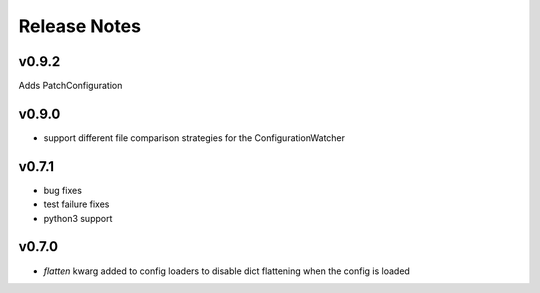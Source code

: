 
Release Notes
=============

v0.9.2
------
Adds PatchConfiguration

v0.9.0
------
* support different file comparison strategies for the ConfigurationWatcher

v0.7.1
------
* bug fixes
* test failure fixes
* python3 support

v0.7.0
------
* `flatten` kwarg added to config loaders to disable dict flattening
  when the config is loaded
